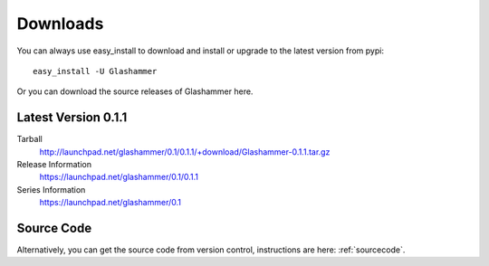 
.. _downloads:

Downloads
=========

You can always use easy_install to download and install or upgrade
to the latest version from pypi::

    easy_install -U Glashammer

Or you can download the source releases of Glashammer here.

Latest Version 0.1.1
--------------------

Tarball
    http://launchpad.net/glashammer/0.1/0.1.1/+download/Glashammer-0.1.1.tar.gz
Release Information
    https://launchpad.net/glashammer/0.1/0.1.1
Series Information
    https://launchpad.net/glashammer/0.1

Source Code
-----------

Alternatively, you can get the source code from version control, instructions
are here: :ref:`sourcecode`.
